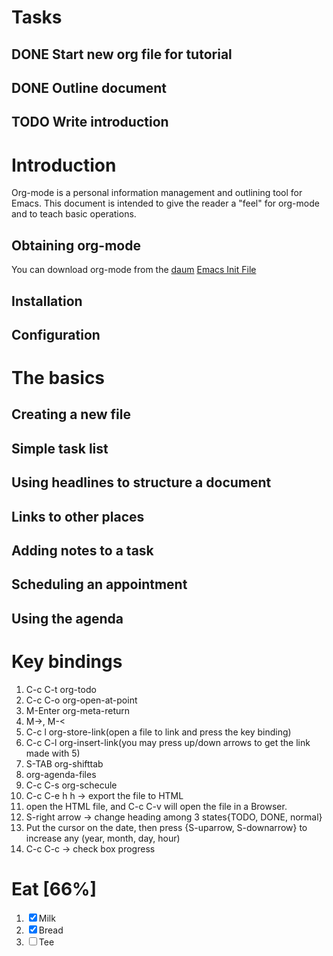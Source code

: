 * Tasks
** DONE Start new org file for tutorial
   CLOSED: [2015-03-15 Sun 09:17]
** DONE Outline document
   CLOSED: [2015-03-15 Sun 09:16]
** TODO Write introduction

* Introduction

Org-mode is a personal information management and outlining tool for Emacs. This
document is intended to give the reader a "feel" for org-mode and
to teach basic operations.

** Obtaining org-mode

You can download org-mode from the [[http://daum.net][daum]]
[[file:~/.emacs::'(org-log-done%20(quote%20time))][Emacs Init File]]

** Installation
** Configuration
* The basics
** Creating a new file
** Simple task list
** Using headlines to structure a document
** Links to other places
** Adding notes to a task
** Scheduling an appointment
** Using the agenda
* Key bindings
  1. C-c C-t org-todo
  2. C-c C-o org-open-at-point
  3. M-Enter org-meta-return
  4. M->, M-<
  5. C-c l org-store-link(open a file to link and press the key binding)
  6. C-c C-l org-insert-link(you may press up/down arrows to get the link made with 5)
  7. S-TAB org-shifttab
  8. org-agenda-files
  9. C-c C-s org-schecule
  10. C-c C-e h h -> export the file to HTML
  11. open the HTML file, and C-c C-v will open the file in a Browser.
  12. S-right arrow -> change heading among 3 states{TODO, DONE, normal}
  13. Put the cursor on the date, then press {S-uparrow, S-downarrow} to increase
      any (year, month, day, hour)
  14. C-c C-c -> check box progress
* Eat [66%]
  1. [X] Milk
  2. [X] Bread
  3. [ ] Tee
